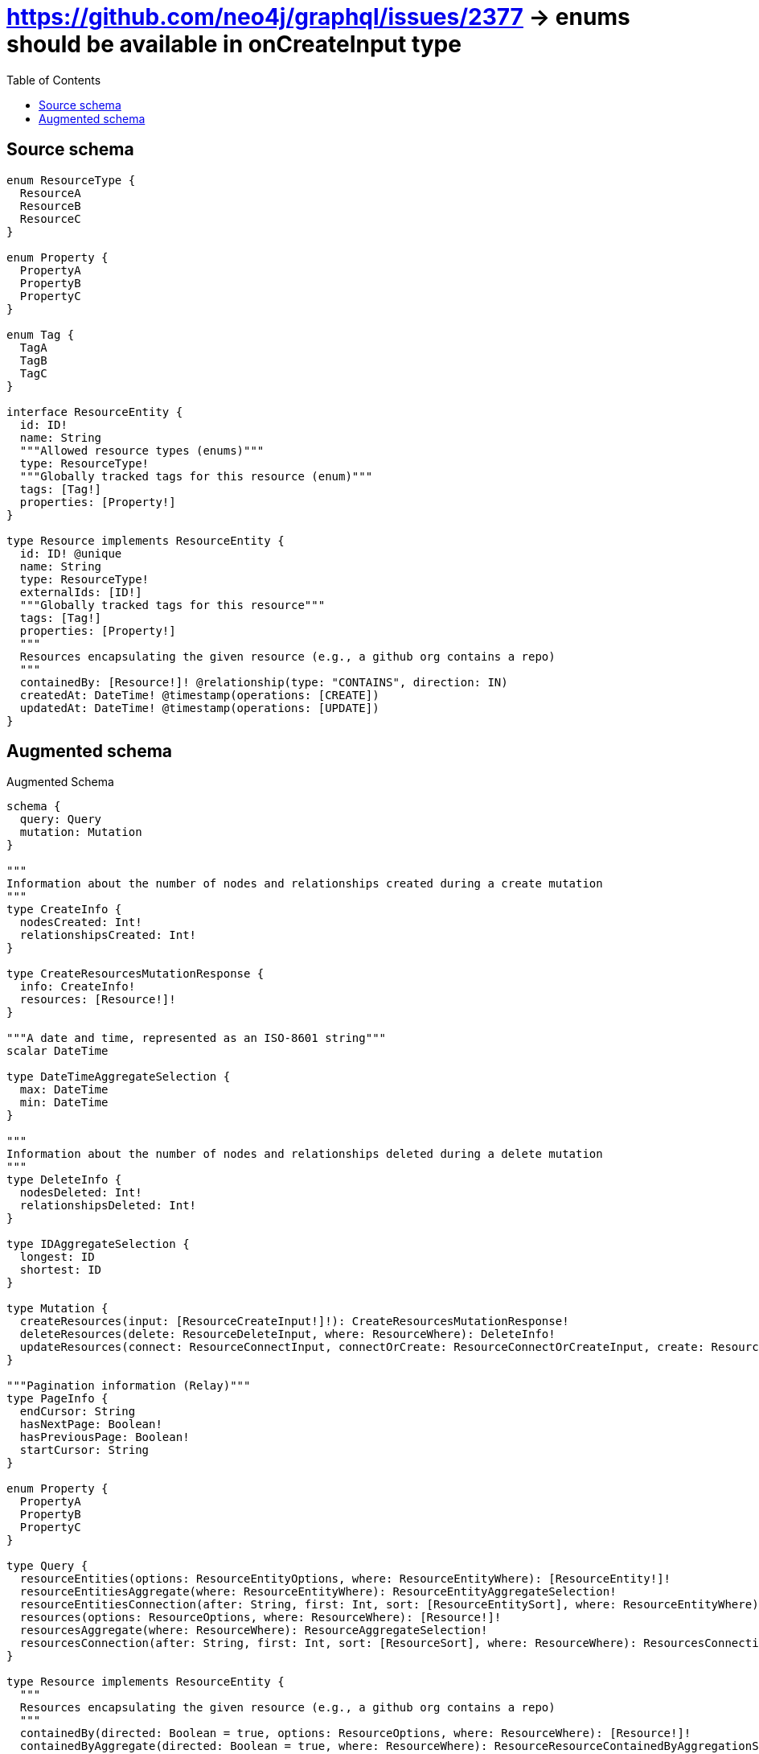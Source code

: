 :toc:

= https://github.com/neo4j/graphql/issues/2377 -> enums should be available in onCreateInput type

== Source schema

[source,graphql,schema=true]
----
enum ResourceType {
  ResourceA
  ResourceB
  ResourceC
}

enum Property {
  PropertyA
  PropertyB
  PropertyC
}

enum Tag {
  TagA
  TagB
  TagC
}

interface ResourceEntity {
  id: ID!
  name: String
  """Allowed resource types (enums)"""
  type: ResourceType!
  """Globally tracked tags for this resource (enum)"""
  tags: [Tag!]
  properties: [Property!]
}

type Resource implements ResourceEntity {
  id: ID! @unique
  name: String
  type: ResourceType!
  externalIds: [ID!]
  """Globally tracked tags for this resource"""
  tags: [Tag!]
  properties: [Property!]
  """
  Resources encapsulating the given resource (e.g., a github org contains a repo)
  """
  containedBy: [Resource!]! @relationship(type: "CONTAINS", direction: IN)
  createdAt: DateTime! @timestamp(operations: [CREATE])
  updatedAt: DateTime! @timestamp(operations: [UPDATE])
}
----

== Augmented schema

.Augmented Schema
[source,graphql]
----
schema {
  query: Query
  mutation: Mutation
}

"""
Information about the number of nodes and relationships created during a create mutation
"""
type CreateInfo {
  nodesCreated: Int!
  relationshipsCreated: Int!
}

type CreateResourcesMutationResponse {
  info: CreateInfo!
  resources: [Resource!]!
}

"""A date and time, represented as an ISO-8601 string"""
scalar DateTime

type DateTimeAggregateSelection {
  max: DateTime
  min: DateTime
}

"""
Information about the number of nodes and relationships deleted during a delete mutation
"""
type DeleteInfo {
  nodesDeleted: Int!
  relationshipsDeleted: Int!
}

type IDAggregateSelection {
  longest: ID
  shortest: ID
}

type Mutation {
  createResources(input: [ResourceCreateInput!]!): CreateResourcesMutationResponse!
  deleteResources(delete: ResourceDeleteInput, where: ResourceWhere): DeleteInfo!
  updateResources(connect: ResourceConnectInput, connectOrCreate: ResourceConnectOrCreateInput, create: ResourceRelationInput, delete: ResourceDeleteInput, disconnect: ResourceDisconnectInput, update: ResourceUpdateInput, where: ResourceWhere): UpdateResourcesMutationResponse!
}

"""Pagination information (Relay)"""
type PageInfo {
  endCursor: String
  hasNextPage: Boolean!
  hasPreviousPage: Boolean!
  startCursor: String
}

enum Property {
  PropertyA
  PropertyB
  PropertyC
}

type Query {
  resourceEntities(options: ResourceEntityOptions, where: ResourceEntityWhere): [ResourceEntity!]!
  resourceEntitiesAggregate(where: ResourceEntityWhere): ResourceEntityAggregateSelection!
  resourceEntitiesConnection(after: String, first: Int, sort: [ResourceEntitySort], where: ResourceEntityWhere): ResourceEntitiesConnection!
  resources(options: ResourceOptions, where: ResourceWhere): [Resource!]!
  resourcesAggregate(where: ResourceWhere): ResourceAggregateSelection!
  resourcesConnection(after: String, first: Int, sort: [ResourceSort], where: ResourceWhere): ResourcesConnection!
}

type Resource implements ResourceEntity {
  """
  Resources encapsulating the given resource (e.g., a github org contains a repo)
  """
  containedBy(directed: Boolean = true, options: ResourceOptions, where: ResourceWhere): [Resource!]!
  containedByAggregate(directed: Boolean = true, where: ResourceWhere): ResourceResourceContainedByAggregationSelection
  containedByConnection(after: String, directed: Boolean = true, first: Int, sort: [ResourceContainedByConnectionSort!], where: ResourceContainedByConnectionWhere): ResourceContainedByConnection!
  createdAt: DateTime!
  externalIds: [ID!]
  id: ID!
  name: String
  properties: [Property!]
  """Globally tracked tags for this resource"""
  tags: [Tag!]
  type: ResourceType!
  updatedAt: DateTime!
}

type ResourceAggregateSelection {
  count: Int!
  createdAt: DateTimeAggregateSelection!
  id: IDAggregateSelection!
  name: StringAggregateSelection!
  updatedAt: DateTimeAggregateSelection!
}

input ResourceConnectInput {
  containedBy: [ResourceContainedByConnectFieldInput!]
}

input ResourceConnectOrCreateInput {
  containedBy: [ResourceContainedByConnectOrCreateFieldInput!]
}

input ResourceConnectOrCreateWhere {
  node: ResourceUniqueWhere!
}

input ResourceConnectWhere {
  node: ResourceWhere!
}

input ResourceContainedByAggregateInput {
  AND: [ResourceContainedByAggregateInput!]
  NOT: ResourceContainedByAggregateInput
  OR: [ResourceContainedByAggregateInput!]
  count: Int
  count_GT: Int
  count_GTE: Int
  count_LT: Int
  count_LTE: Int
  node: ResourceContainedByNodeAggregationWhereInput
}

input ResourceContainedByConnectFieldInput {
  connect: [ResourceConnectInput!]
  """
  Whether or not to overwrite any matching relationship with the new properties.
  """
  overwrite: Boolean! = true
  where: ResourceConnectWhere
}

input ResourceContainedByConnectOrCreateFieldInput {
  onCreate: ResourceContainedByConnectOrCreateFieldInputOnCreate!
  where: ResourceConnectOrCreateWhere!
}

input ResourceContainedByConnectOrCreateFieldInputOnCreate {
  node: ResourceOnCreateInput!
}

type ResourceContainedByConnection {
  edges: [ResourceContainedByRelationship!]!
  pageInfo: PageInfo!
  totalCount: Int!
}

input ResourceContainedByConnectionSort {
  node: ResourceSort
}

input ResourceContainedByConnectionWhere {
  AND: [ResourceContainedByConnectionWhere!]
  NOT: ResourceContainedByConnectionWhere
  OR: [ResourceContainedByConnectionWhere!]
  node: ResourceWhere
}

input ResourceContainedByCreateFieldInput {
  node: ResourceCreateInput!
}

input ResourceContainedByDeleteFieldInput {
  delete: ResourceDeleteInput
  where: ResourceContainedByConnectionWhere
}

input ResourceContainedByDisconnectFieldInput {
  disconnect: ResourceDisconnectInput
  where: ResourceContainedByConnectionWhere
}

input ResourceContainedByFieldInput {
  connect: [ResourceContainedByConnectFieldInput!]
  connectOrCreate: [ResourceContainedByConnectOrCreateFieldInput!]
  create: [ResourceContainedByCreateFieldInput!]
}

input ResourceContainedByNodeAggregationWhereInput {
  AND: [ResourceContainedByNodeAggregationWhereInput!]
  NOT: ResourceContainedByNodeAggregationWhereInput
  OR: [ResourceContainedByNodeAggregationWhereInput!]
  createdAt_MAX_EQUAL: DateTime
  createdAt_MAX_GT: DateTime
  createdAt_MAX_GTE: DateTime
  createdAt_MAX_LT: DateTime
  createdAt_MAX_LTE: DateTime
  createdAt_MIN_EQUAL: DateTime
  createdAt_MIN_GT: DateTime
  createdAt_MIN_GTE: DateTime
  createdAt_MIN_LT: DateTime
  createdAt_MIN_LTE: DateTime
  name_AVERAGE_LENGTH_EQUAL: Float
  name_AVERAGE_LENGTH_GT: Float
  name_AVERAGE_LENGTH_GTE: Float
  name_AVERAGE_LENGTH_LT: Float
  name_AVERAGE_LENGTH_LTE: Float
  name_LONGEST_LENGTH_EQUAL: Int
  name_LONGEST_LENGTH_GT: Int
  name_LONGEST_LENGTH_GTE: Int
  name_LONGEST_LENGTH_LT: Int
  name_LONGEST_LENGTH_LTE: Int
  name_SHORTEST_LENGTH_EQUAL: Int
  name_SHORTEST_LENGTH_GT: Int
  name_SHORTEST_LENGTH_GTE: Int
  name_SHORTEST_LENGTH_LT: Int
  name_SHORTEST_LENGTH_LTE: Int
  updatedAt_MAX_EQUAL: DateTime
  updatedAt_MAX_GT: DateTime
  updatedAt_MAX_GTE: DateTime
  updatedAt_MAX_LT: DateTime
  updatedAt_MAX_LTE: DateTime
  updatedAt_MIN_EQUAL: DateTime
  updatedAt_MIN_GT: DateTime
  updatedAt_MIN_GTE: DateTime
  updatedAt_MIN_LT: DateTime
  updatedAt_MIN_LTE: DateTime
}

type ResourceContainedByRelationship {
  cursor: String!
  node: Resource!
}

input ResourceContainedByUpdateConnectionInput {
  node: ResourceUpdateInput
}

input ResourceContainedByUpdateFieldInput {
  connect: [ResourceContainedByConnectFieldInput!]
  connectOrCreate: [ResourceContainedByConnectOrCreateFieldInput!]
  create: [ResourceContainedByCreateFieldInput!]
  delete: [ResourceContainedByDeleteFieldInput!]
  disconnect: [ResourceContainedByDisconnectFieldInput!]
  update: ResourceContainedByUpdateConnectionInput
  where: ResourceContainedByConnectionWhere
}

input ResourceCreateInput {
  containedBy: ResourceContainedByFieldInput
  externalIds: [ID!]
  id: ID!
  name: String
  properties: [Property!]
  tags: [Tag!]
  type: ResourceType!
  updatedAt: DateTime!
}

input ResourceDeleteInput {
  containedBy: [ResourceContainedByDeleteFieldInput!]
}

input ResourceDisconnectInput {
  containedBy: [ResourceContainedByDisconnectFieldInput!]
}

type ResourceEdge {
  cursor: String!
  node: Resource!
}

type ResourceEntitiesConnection {
  edges: [ResourceEntityEdge!]!
  pageInfo: PageInfo!
  totalCount: Int!
}

interface ResourceEntity {
  id: ID!
  name: String
  properties: [Property!]
  """Globally tracked tags for this resource (enum)"""
  tags: [Tag!]
  """Allowed resource types (enums)"""
  type: ResourceType!
}

type ResourceEntityAggregateSelection {
  count: Int!
  id: IDAggregateSelection!
  name: StringAggregateSelection!
}

type ResourceEntityEdge {
  cursor: String!
  node: ResourceEntity!
}

enum ResourceEntityImplementation {
  Resource
}

input ResourceEntityOptions {
  limit: Int
  offset: Int
  """
  Specify one or more ResourceEntitySort objects to sort ResourceEntities by. The sorts will be applied in the order in which they are arranged in the array.
  """
  sort: [ResourceEntitySort]
}

"""
Fields to sort ResourceEntities by. The order in which sorts are applied is not guaranteed when specifying many fields in one ResourceEntitySort object.
"""
input ResourceEntitySort {
  id: SortDirection
  name: SortDirection
  type: SortDirection
}

input ResourceEntityWhere {
  AND: [ResourceEntityWhere!]
  NOT: ResourceEntityWhere
  OR: [ResourceEntityWhere!]
  id: ID
  id_CONTAINS: ID
  id_ENDS_WITH: ID
  id_IN: [ID!]
  id_STARTS_WITH: ID
  name: String
  name_CONTAINS: String
  name_ENDS_WITH: String
  name_IN: [String]
  name_STARTS_WITH: String
  properties: [Property!]
  properties_INCLUDES: Property
  tags: [Tag!]
  tags_INCLUDES: Tag
  type: ResourceType
  type_IN: [ResourceType!]
  typename_IN: [ResourceEntityImplementation!]
}

input ResourceOnCreateInput {
  externalIds: [ID!]
  id: ID!
  name: String
  properties: [Property!]
  tags: [Tag!]
  type: ResourceType!
  updatedAt: DateTime!
}

input ResourceOptions {
  limit: Int
  offset: Int
  """
  Specify one or more ResourceSort objects to sort Resources by. The sorts will be applied in the order in which they are arranged in the array.
  """
  sort: [ResourceSort!]
}

input ResourceRelationInput {
  containedBy: [ResourceContainedByCreateFieldInput!]
}

type ResourceResourceContainedByAggregationSelection {
  count: Int!
  node: ResourceResourceContainedByNodeAggregateSelection
}

type ResourceResourceContainedByNodeAggregateSelection {
  createdAt: DateTimeAggregateSelection!
  id: IDAggregateSelection!
  name: StringAggregateSelection!
  updatedAt: DateTimeAggregateSelection!
}

"""
Fields to sort Resources by. The order in which sorts are applied is not guaranteed when specifying many fields in one ResourceSort object.
"""
input ResourceSort {
  createdAt: SortDirection
  id: SortDirection
  name: SortDirection
  type: SortDirection
  updatedAt: SortDirection
}

enum ResourceType {
  ResourceA
  ResourceB
  ResourceC
}

input ResourceUniqueWhere {
  id: ID
}

input ResourceUpdateInput {
  containedBy: [ResourceContainedByUpdateFieldInput!]
  createdAt: DateTime
  externalIds: [ID!]
  externalIds_POP: Int
  externalIds_PUSH: [ID!]
  id: ID
  name: String
  properties: [Property!]
  tags: [Tag!]
  type: ResourceType
}

input ResourceWhere {
  AND: [ResourceWhere!]
  NOT: ResourceWhere
  OR: [ResourceWhere!]
  containedByAggregate: ResourceContainedByAggregateInput
  """
  Return Resources where all of the related ResourceContainedByConnections match this filter
  """
  containedByConnection_ALL: ResourceContainedByConnectionWhere
  """
  Return Resources where none of the related ResourceContainedByConnections match this filter
  """
  containedByConnection_NONE: ResourceContainedByConnectionWhere
  """
  Return Resources where one of the related ResourceContainedByConnections match this filter
  """
  containedByConnection_SINGLE: ResourceContainedByConnectionWhere
  """
  Return Resources where some of the related ResourceContainedByConnections match this filter
  """
  containedByConnection_SOME: ResourceContainedByConnectionWhere
  """Return Resources where all of the related Resources match this filter"""
  containedBy_ALL: ResourceWhere
  """Return Resources where none of the related Resources match this filter"""
  containedBy_NONE: ResourceWhere
  """Return Resources where one of the related Resources match this filter"""
  containedBy_SINGLE: ResourceWhere
  """Return Resources where some of the related Resources match this filter"""
  containedBy_SOME: ResourceWhere
  createdAt: DateTime
  createdAt_GT: DateTime
  createdAt_GTE: DateTime
  createdAt_IN: [DateTime!]
  createdAt_LT: DateTime
  createdAt_LTE: DateTime
  externalIds: [ID!]
  externalIds_INCLUDES: ID
  id: ID
  id_CONTAINS: ID
  id_ENDS_WITH: ID
  id_IN: [ID!]
  id_STARTS_WITH: ID
  name: String
  name_CONTAINS: String
  name_ENDS_WITH: String
  name_IN: [String]
  name_STARTS_WITH: String
  properties: [Property!]
  properties_INCLUDES: Property
  tags: [Tag!]
  tags_INCLUDES: Tag
  type: ResourceType
  type_IN: [ResourceType!]
  updatedAt: DateTime
  updatedAt_GT: DateTime
  updatedAt_GTE: DateTime
  updatedAt_IN: [DateTime!]
  updatedAt_LT: DateTime
  updatedAt_LTE: DateTime
}

type ResourcesConnection {
  edges: [ResourceEdge!]!
  pageInfo: PageInfo!
  totalCount: Int!
}

"""An enum for sorting in either ascending or descending order."""
enum SortDirection {
  """Sort by field values in ascending order."""
  ASC
  """Sort by field values in descending order."""
  DESC
}

type StringAggregateSelection {
  longest: String
  shortest: String
}

enum Tag {
  TagA
  TagB
  TagC
}

"""
Information about the number of nodes and relationships created and deleted during an update mutation
"""
type UpdateInfo {
  nodesCreated: Int!
  nodesDeleted: Int!
  relationshipsCreated: Int!
  relationshipsDeleted: Int!
}

type UpdateResourcesMutationResponse {
  info: UpdateInfo!
  resources: [Resource!]!
}
----

'''

